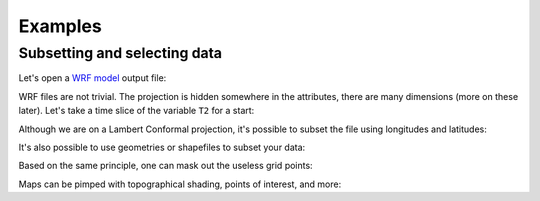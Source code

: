 
Examples
========

Subsetting and selecting data
-----------------------------

Let's open a `WRF model`_ output file:

.. _WRF Model: http://www2.mmm.ucar.edu/wrf/users/

.. ipython:: python

    import salem
    from salem.utils import get_demo_file
    ds = salem.open_xr_dataset(get_demo_file('wrfout_d01.nc'))

WRF files are not trivial. The projection is hidden somewhere
in the attributes, there are many dimensions (more on these later). Let's
take a time slice of the variable ``T2`` for a start:

.. ipython:: python

    t2 = ds.T2.isel(time=2)
    @savefig plot_wrf_t2.png width=5in
    t2.salem.plot_on_map()

Although we are on a Lambert Conformal projection, it's possible to subset
the file using longitudes and latitudes:

.. ipython:: python

    t2_sub = t2.salem.subset(corners=((77., 20.), (97., 35.)), crs=salem.wgs84)
    @savefig plot_wrf_t2_corner_sub.png width=5in
    t2_sub.salem.plot_on_map()

It's also possible to use geometries or shapefiles to subset your data:


.. ipython:: python

    shdf = salem.read_shapefile(get_demo_file('world_borders.shp'))
    shdf = shdf.loc[shdf['CNTRY_NAME'].isin(['Nepal', 'Bhutan'])]  # GeoPandas' GeoDataFrame
    t2_sub = t2_sub.salem.subset(shape=shdf, margin=5)  # add 5 grid points
    @savefig plot_wrf_t2_country_sub.png width=5in
    t2_sub.salem.plot_on_map()

Based on the same principle, one can mask out the useless grid points:

.. ipython:: python

    t2_roi = t2_sub.salem.roi(shape=shdf)
    @savefig plot_wrf_t2_roi.png width=5in
    smap = t2_roi.salem.plot_on_map()

Maps can be pimped with topographical shading, points of interest,
and more:

.. ipython:: python

    smap.set_topography(get_demo_file('himalaya.tif'))
    smap.set_points(91.1, 29.6)
    smap.set_text(91.2, 29.7, 'Lhasa', fontsize=17)
    @savefig plot_wrf_t2_topo.png width=5in
    smap.visualize()



